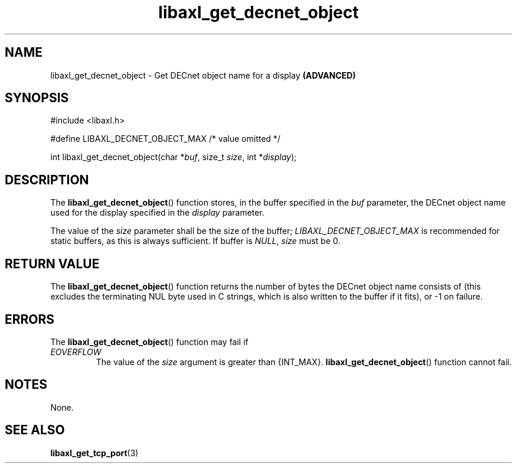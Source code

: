 .TH libaxl_get_decnet_object 3 libaxl
.SH NAME
libaxl_get_decnet_object - Get DECnet object name for a display
.B (ADVANCED)
.SH SYNOPSIS
.nf
#include <libaxl.h>

#define LIBAXL_DECNET_OBJECT_MAX /* value omitted */

int libaxl_get_decnet_object(char *\fIbuf\fP, size_t \fIsize\fP, int *\fIdisplay\fP);
.fi
.SH DESCRIPTION
The
.BR libaxl_get_decnet_object ()
function stores, in the buffer specified
in the
.I buf
parameter, the DECnet object name used
for the display specified in the
.I display
parameter.
.PP
The value of the
.I size
parameter shall be the size of the buffer;
.I LIBAXL_DECNET_OBJECT_MAX
is recommended for static buffers, as
this is always sufficient.
If buffer is
.IR NULL ,
.I size
must be 0.
.SH RETURN VALUE
The
.BR libaxl_get_decnet_object ()
function returns the number of bytes
the DECnet object name consists of
(this excludes the terminating NUL byte
used in C strings, which is also written
to the buffer if it fits), or -1 on
failure.
.SH ERRORS
The
.BR libaxl_get_decnet_object ()
function may fail if
.TP
.I EOVERFLOW
The value of the
.I size
argument is greater than {INT_MAX}.
.BR libaxl_get_decnet_object ()
function cannot fail.
.SH NOTES
None.
.SH SEE ALSO
.BR libaxl_get_tcp_port (3)
